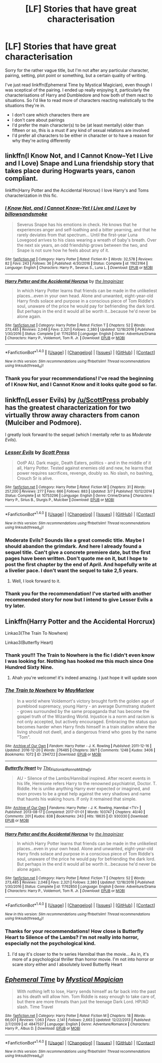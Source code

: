 #+TITLE: [LF] Stories that have great characterisation

* [LF] Stories that have great characterisation
:PROPERTIES:
:Author: theevay
:Score: 3
:DateUnix: 1492373619.0
:DateShort: 2017-Apr-17
:FlairText: Request
:END:
Sorry for the rather vague title, but I'm not after any particular character, pairing, setting, plot point or something, but a certain quality of writing.

I've just read linkffn(Ephemeral Time by Mystical Magician), even though I was sceptical of the pairing. I ended up really enjoying it, particularly the characterisations of Harry and Dumbledore and how both of them react to situations. So I'd like to read more of characters reacting realistically to the situations they're in.

- I don't care which characters there are
- I don't care about pairings
- I'd prefer the main character(s) to be (at least mentally) older than fifteen or so, this is a must if any kind of sexual relations are involved
- I'd prefer all characters to be either in character or to have a reason for why they're acting differently


** linkffn(I Know Not, and I Cannot Know--Yet I Live and I Love) Snape and Luna friendship story that takes place during Hogwarts years, canon compliant.

linkffn(Harry Potter and the Accidental Horcrux) I love Harry's and Toms characterization in this fic.
:PROPERTIES:
:Author: dehue
:Score: 5
:DateUnix: 1492377333.0
:DateShort: 2017-Apr-17
:END:

*** [[http://www.fanfiction.net/s/11923164/1/][*/I Know Not, and I Cannot Know--Yet I Live and I Love/*]] by [[https://www.fanfiction.net/u/7794370/billowsandsmoke][/billowsandsmoke/]]

#+begin_quote
  Severus Snape has his emotions in check. He knows that he experiences anger and self-loathing and a bitter yearning, and that he rarely deviates from that spectrum... Until the first-year Luna Lovegood arrives to his class wearing a wreath of baby's breath. Over the next six years, an odd friendship grows between the two, and Snape is not sure how he feels about any of it.
#+end_quote

^{/Site/: [[http://www.fanfiction.net/][fanfiction.net]] *|* /Category/: Harry Potter *|* /Rated/: Fiction K+ *|* /Words/: 32,578 *|* /Reviews/: 82 *|* /Favs/: 243 *|* /Follows/: 36 *|* /Published/: 4/30/2016 *|* /Status/: Complete *|* /id/: 11923164 *|* /Language/: English *|* /Characters/: Harry P., Severus S., Luna L. *|* /Download/: [[http://www.ff2ebook.com/old/ffn-bot/index.php?id=11923164&source=ff&filetype=epub][EPUB]] or [[http://www.ff2ebook.com/old/ffn-bot/index.php?id=11923164&source=ff&filetype=mobi][MOBI]]}

--------------

[[http://www.fanfiction.net/s/11762850/1/][*/Harry Potter and the Accidental Horcrux/*]] by [[https://www.fanfiction.net/u/3306612/the-Imaginizer][/the Imaginizer/]]

#+begin_quote
  In which Harry Potter learns that friends can be made in the unlikeliest places...even in your own head. Alone and unwanted, eight-year-old Harry finds solace and purpose in a conscious piece of Tom Riddle's soul, unaware of the price he would pay for befriending the dark lord. But perhaps in the end it would all be worth it...because he'd never be alone again.
#+end_quote

^{/Site/: [[http://www.fanfiction.net/][fanfiction.net]] *|* /Category/: Harry Potter *|* /Rated/: Fiction T *|* /Chapters/: 52 *|* /Words/: 273,485 *|* /Reviews/: 2,048 *|* /Favs/: 2,321 *|* /Follows/: 2,380 *|* /Updated/: 12/18/2016 *|* /Published/: 1/30/2016 *|* /Status/: Complete *|* /id/: 11762850 *|* /Language/: English *|* /Genre/: Adventure/Drama *|* /Characters/: Harry P., Voldemort, Tom R. Jr. *|* /Download/: [[http://www.ff2ebook.com/old/ffn-bot/index.php?id=11762850&source=ff&filetype=epub][EPUB]] or [[http://www.ff2ebook.com/old/ffn-bot/index.php?id=11762850&source=ff&filetype=mobi][MOBI]]}

--------------

*FanfictionBot*^{1.4.0} *|* [[[https://github.com/tusing/reddit-ffn-bot/wiki/Usage][Usage]]] | [[[https://github.com/tusing/reddit-ffn-bot/wiki/Changelog][Changelog]]] | [[[https://github.com/tusing/reddit-ffn-bot/issues/][Issues]]] | [[[https://github.com/tusing/reddit-ffn-bot/][GitHub]]] | [[[https://www.reddit.com/message/compose?to=tusing][Contact]]]

^{/New in this version: Slim recommendations using/ ffnbot!slim! /Thread recommendations using/ linksub(thread_id)!}
:PROPERTIES:
:Author: FanfictionBot
:Score: 1
:DateUnix: 1492377375.0
:DateShort: 2017-Apr-17
:END:


*** Thank you for your recommendations! I've read the beginning of I Know Not, and I Cannot Know and it looks quite good so far.
:PROPERTIES:
:Author: theevay
:Score: 1
:DateUnix: 1492456419.0
:DateShort: 2017-Apr-17
:END:


** linkffn(Lesser Evils) by [[/u/ScottPress]] probably has the greatest characterization for two virtually throw away characters from canon (Mulciber and Podmore).

I greatly look forward to the sequel (which I mentally refer to as /Moderate Evils/).
:PROPERTIES:
:Author: yarglethatblargle
:Score: 3
:DateUnix: 1492376561.0
:DateShort: 2017-Apr-17
:END:

*** [[http://www.fanfiction.net/s/10753296/1/][*/Lesser Evils/*]] by [[https://www.fanfiction.net/u/4033897/Scott-Press][/Scott Press/]]

#+begin_quote
  OotP AU. Dark magic, Death Eaters, politics - and in the middle of it all, Harry Potter. Tested against enemies old and new, he learns that power requires sacrifices, revenge, doubly so. No slash, no bashing, Crouch Sr is alive.
#+end_quote

^{/Site/: [[http://www.fanfiction.net/][fanfiction.net]] *|* /Category/: Harry Potter *|* /Rated/: Fiction M *|* /Chapters/: 31 *|* /Words/: 257,200 *|* /Reviews/: 277 *|* /Favs/: 666 *|* /Follows/: 883 *|* /Updated/: 3/7 *|* /Published/: 10/12/2014 *|* /Status/: Complete *|* /id/: 10753296 *|* /Language/: English *|* /Genre/: Crime/Drama *|* /Characters/: Harry P., Sirius B., Sturgis P., Mulciber *|* /Download/: [[http://www.ff2ebook.com/old/ffn-bot/index.php?id=10753296&source=ff&filetype=epub][EPUB]] or [[http://www.ff2ebook.com/old/ffn-bot/index.php?id=10753296&source=ff&filetype=mobi][MOBI]]}

--------------

*FanfictionBot*^{1.4.0} *|* [[[https://github.com/tusing/reddit-ffn-bot/wiki/Usage][Usage]]] | [[[https://github.com/tusing/reddit-ffn-bot/wiki/Changelog][Changelog]]] | [[[https://github.com/tusing/reddit-ffn-bot/issues/][Issues]]] | [[[https://github.com/tusing/reddit-ffn-bot/][GitHub]]] | [[[https://www.reddit.com/message/compose?to=tusing][Contact]]]

^{/New in this version: Slim recommendations using/ ffnbot!slim! /Thread recommendations using/ linksub(thread_id)!}
:PROPERTIES:
:Author: FanfictionBot
:Score: 2
:DateUnix: 1492376593.0
:DateShort: 2017-Apr-17
:END:


*** Moderate Evils? Sounds like a great comedic title. Maybe I should abandon the grimdark. And here I already found a sequel title. Can't give a concrete premiere date, but the first pages have been written. Don't quote me on it, but I hope to post the first chapter by the end of April. And hopefully write at a livelier pace. I don't want the sequel to take 2,5 years.
:PROPERTIES:
:Author: ScottPress
:Score: 2
:DateUnix: 1492448967.0
:DateShort: 2017-Apr-17
:END:

**** Well, I look forward to it.
:PROPERTIES:
:Author: yarglethatblargle
:Score: 1
:DateUnix: 1492449163.0
:DateShort: 2017-Apr-17
:END:


*** Thank you for the recommendation! I've started with another recommended story for now but I intend to give Lesser Evils a try later.
:PROPERTIES:
:Author: theevay
:Score: 1
:DateUnix: 1492456923.0
:DateShort: 2017-Apr-17
:END:


** Linkffn(Harry Potter and the Accidental Horcrux)

Linkao3(The Train To Nowhere)

Linkao3(Butterfly Heart)
:PROPERTIES:
:Author: Murderous_squirrel
:Score: 3
:DateUnix: 1492382342.0
:DateShort: 2017-Apr-17
:END:

*** Thank you!!! The Train to Nowhere is the fic I didn't even know I was looking for. Nothing has hooked me this much since One Hundred Sixty Nine.
:PROPERTIES:
:Score: 2
:DateUnix: 1492460507.0
:DateShort: 2017-Apr-18
:END:

**** Ahah you're welcome! it's indeed amazing. I just hope it will update soon
:PROPERTIES:
:Author: Murderous_squirrel
:Score: 1
:DateUnix: 1492461460.0
:DateShort: 2017-Apr-18
:END:


*** [[http://archiveofourown.org/works/294722][*/The Train to Nowhere/*]] by [[http://www.archiveofourown.org/users/MayMarlow/pseuds/MayMarlow][/MayMarlow/]]

#+begin_quote
  In a world where Voldemort's victory brought forth the golden age of pureblood supremacy, young Harry - an average Durmstrang student - grows surrounded by the same propaganda that has become the gospel truth of the Wizarding World. Injustice is a norm and racism is not only accepted, but actively encouraged. Embracing the status quo becomes harder when Harry finds himself in a train station where the living should not dwell, and a dangerous friend who goes by the name "Tom".
#+end_quote

^{/Site/: [[http://www.archiveofourown.org/][Archive of Our Own]] *|* /Fandom/: Harry Potter - J. K. Rowling *|* /Published/: 2011-12-16 *|* /Updated/: 2016-12-20 *|* /Words/: 276485 *|* /Chapters/: 39/? *|* /Comments/: 1248 *|* /Kudos/: 3406 *|* /Bookmarks/: 1072 *|* /ID/: 294722 *|* /Download/: [[http://archiveofourown.org/downloads/Ma/MayMarlow/294722/The%20Train%20to%20Nowhere.epub?updated_at=1482213158][EPUB]] or [[http://archiveofourown.org/downloads/Ma/MayMarlow/294722/The%20Train%20to%20Nowhere.mobi?updated_at=1482213158][MOBI]]}

--------------

[[http://archiveofourown.org/works/930330][*/Butterfly Heart/*]] by [[http://www.archiveofourown.org/users/The_Fictionist/pseuds/The_Fictionist/users/Panna_Mi/pseuds/Panna_Mi/users/Sthefy/pseuds/Sthefy][/The_FictionistPanna_MiSthefy/]]

#+begin_quote
  AU - Silence of the Lambs/Hannibal inspired. After recent events in his life, Hermione refers Harry to the renowned psychiatrist, Doctor. T. Riddle. He is unlike anything Harry ever expected or imagined, and soon proves to be a great help against the very shadows and name that haunts his waking hours. If only it remained that simple.
#+end_quote

^{/Site/: [[http://www.archiveofourown.org/][Archive of Our Own]] *|* /Fandoms/: Harry Potter - J. K. Rowling, Hannibal <TV> *|* /Published/: 2013-08-17 *|* /Completed/: 2017-01-01 *|* /Words/: 103747 *|* /Chapters/: 40/40 *|* /Comments/: 201 *|* /Kudos/: 838 *|* /Bookmarks/: 243 *|* /Hits/: 18635 *|* /ID/: 930330 *|* /Download/: [[http://archiveofourown.org/downloads/Th/The_Fictionist/930330/Butterfly%20Heart.epub?updated_at=1489042566][EPUB]] or [[http://archiveofourown.org/downloads/Th/The_Fictionist/930330/Butterfly%20Heart.mobi?updated_at=1489042566][MOBI]]}

--------------

[[http://www.fanfiction.net/s/11762850/1/][*/Harry Potter and the Accidental Horcrux/*]] by [[https://www.fanfiction.net/u/3306612/the-Imaginizer][/the Imaginizer/]]

#+begin_quote
  In which Harry Potter learns that friends can be made in the unlikeliest places...even in your own head. Alone and unwanted, eight-year-old Harry finds solace and purpose in a conscious piece of Tom Riddle's soul, unaware of the price he would pay for befriending the dark lord. But perhaps in the end it would all be worth it...because he'd never be alone again.
#+end_quote

^{/Site/: [[http://www.fanfiction.net/][fanfiction.net]] *|* /Category/: Harry Potter *|* /Rated/: Fiction T *|* /Chapters/: 52 *|* /Words/: 273,485 *|* /Reviews/: 2,048 *|* /Favs/: 2,321 *|* /Follows/: 2,380 *|* /Updated/: 12/18/2016 *|* /Published/: 1/30/2016 *|* /Status/: Complete *|* /id/: 11762850 *|* /Language/: English *|* /Genre/: Adventure/Drama *|* /Characters/: Harry P., Voldemort, Tom R. Jr. *|* /Download/: [[http://www.ff2ebook.com/old/ffn-bot/index.php?id=11762850&source=ff&filetype=epub][EPUB]] or [[http://www.ff2ebook.com/old/ffn-bot/index.php?id=11762850&source=ff&filetype=mobi][MOBI]]}

--------------

*FanfictionBot*^{1.4.0} *|* [[[https://github.com/tusing/reddit-ffn-bot/wiki/Usage][Usage]]] | [[[https://github.com/tusing/reddit-ffn-bot/wiki/Changelog][Changelog]]] | [[[https://github.com/tusing/reddit-ffn-bot/issues/][Issues]]] | [[[https://github.com/tusing/reddit-ffn-bot/][GitHub]]] | [[[https://www.reddit.com/message/compose?to=tusing][Contact]]]

^{/New in this version: Slim recommendations using/ ffnbot!slim! /Thread recommendations using/ linksub(thread_id)!}
:PROPERTIES:
:Author: FanfictionBot
:Score: 1
:DateUnix: 1492382361.0
:DateShort: 2017-Apr-17
:END:


*** Thanks for your recommendations! How close is Butterfly Heart to Silence of the Lambs? I'm not really into horror, especially not the psychological kind.
:PROPERTIES:
:Author: theevay
:Score: 1
:DateUnix: 1492456768.0
:DateShort: 2017-Apr-17
:END:

**** I'd say it's closer to the tv series Hannibal than the movie... As in, it's more of a psychological thriller than horror movie. I'm not into horror or scare story either and I absolutely loved Butterfly Heart
:PROPERTIES:
:Author: Murderous_squirrel
:Score: 1
:DateUnix: 1492457266.0
:DateShort: 2017-Apr-17
:END:


** [[http://www.fanfiction.net/s/4847537/1/][*/Ephemeral Time/*]] by [[https://www.fanfiction.net/u/10562/Mystical-Magician][/Mystical Magician/]]

#+begin_quote
  With nothing left to lose, Harry sends himself as far back into the past as his death will allow him. Tom Riddle is easy enough to take care of, but there are more threats than just the teenage Dark Lord. HP/AD slash. Time Travel
#+end_quote

^{/Site/: [[http://www.fanfiction.net/][fanfiction.net]] *|* /Category/: Harry Potter *|* /Rated/: Fiction M *|* /Chapters/: 18 *|* /Words/: 66,001 *|* /Reviews/: 1,063 *|* /Favs/: 2,141 *|* /Follows/: 2,663 *|* /Updated/: 12/22/2013 *|* /Published/: 2/7/2009 *|* /id/: 4847537 *|* /Language/: English *|* /Genre/: Adventure/Romance *|* /Characters/: Harry P., Albus D. *|* /Download/: [[http://www.ff2ebook.com/old/ffn-bot/index.php?id=4847537&source=ff&filetype=epub][EPUB]] or [[http://www.ff2ebook.com/old/ffn-bot/index.php?id=4847537&source=ff&filetype=mobi][MOBI]]}

--------------

*FanfictionBot*^{1.4.0} *|* [[[https://github.com/tusing/reddit-ffn-bot/wiki/Usage][Usage]]] | [[[https://github.com/tusing/reddit-ffn-bot/wiki/Changelog][Changelog]]] | [[[https://github.com/tusing/reddit-ffn-bot/issues/][Issues]]] | [[[https://github.com/tusing/reddit-ffn-bot/][GitHub]]] | [[[https://www.reddit.com/message/compose?to=tusing][Contact]]]

^{/New in this version: Slim recommendations using/ ffnbot!slim! /Thread recommendations using/ linksub(thread_id)!}
:PROPERTIES:
:Author: FanfictionBot
:Score: 0
:DateUnix: 1492373674.0
:DateShort: 2017-Apr-17
:END:
